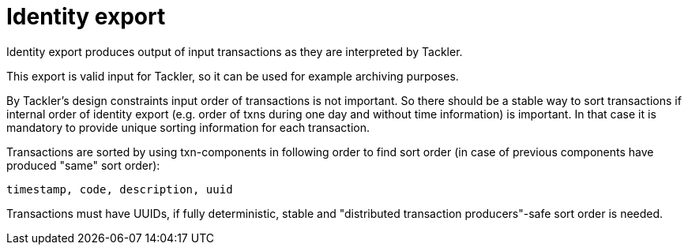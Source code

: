 = Identity export

Identity export produces output of input transactions as they are interpreted by Tackler.

This export is valid input for Tackler, so it can be used for example archiving purposes.

By Tackler's design constraints input order of transactions is not important.
So there should be a stable way to sort transactions if
internal order of identity export (e.g. order of txns during one day and without time information)
is important.  In that case it is mandatory to provide  unique sorting information for each transaction.

Transactions are sorted by using txn-components in following order to find sort order
(in case of previous components have produced "same" sort order):

 timestamp, code, description, uuid

Transactions must have UUIDs, if fully deterministic, stable
and "distributed transaction producers"-safe sort order is needed.
